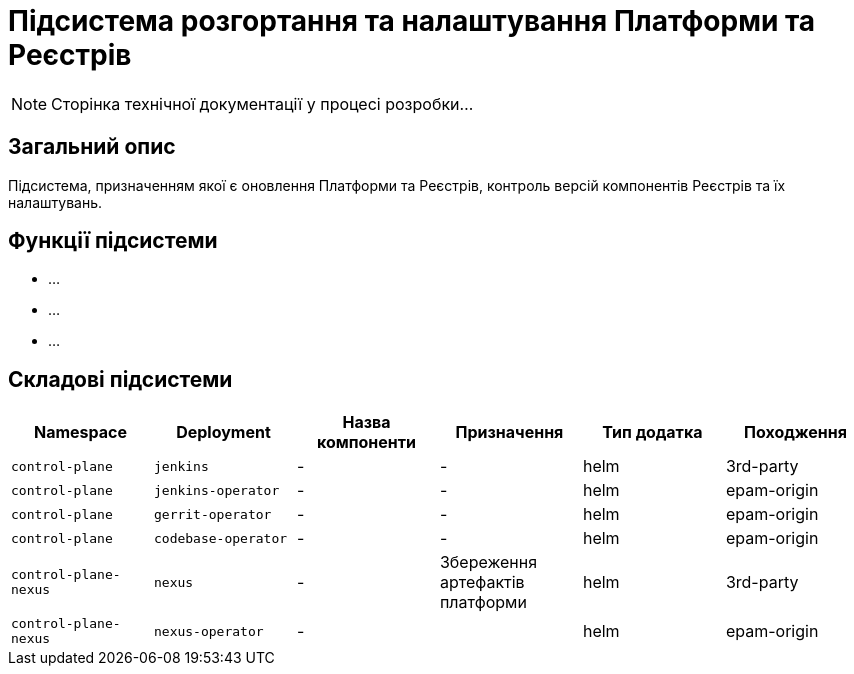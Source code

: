 = Підсистема розгортання та налаштування Платформи та Реєстрів

[NOTE]
--
Сторінка технічної документації у процесі розробки...
--

== Загальний опис

Підсистема, призначенням якої є оновлення Платформи та Реєстрів, контроль версій компонентів
Реєстрів та їх налаштувань.

== Функції підсистеми

* ...
* ...
* ...

== Складові підсистеми

|===
|Namespace|Deployment|Назва компоненти|Призначення|Тип додатка|Походження

|`control-plane`
|`jenkins`
|-
|-
|helm
|3rd-party

|`control-plane`
|`jenkins-operator`
|-
|-
|helm
|epam-origin

|`control-plane`
|`gerrit-operator`
|-
|-
|helm
|epam-origin

|`control-plane`
|`codebase-operator`
|-
|-
|helm
|epam-origin

|`control-plane-nexus`
|`nexus`
|-
|Збереження артефактів платформи
|helm
|3rd-party

|`control-plane-nexus`
|`nexus-operator`
|-
|
|helm
|epam-origin
|===